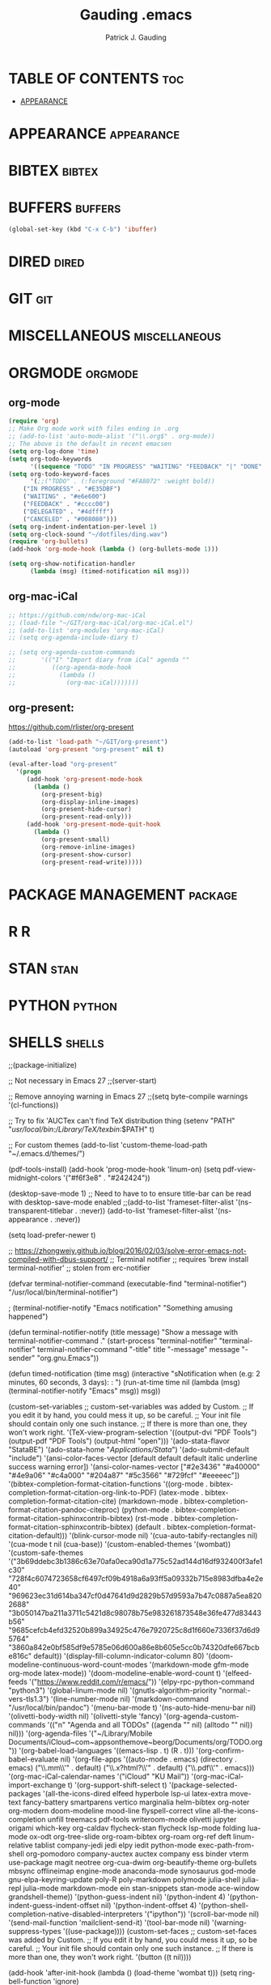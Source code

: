 #+TITLE: Gauding .emacs
#+AUTHOR: Patrick J. Gauding
#+EMAIL: <patrick.gauding@gmail.com>
#+STARTUP: showeverything

* TABLE OF CONTENTS                                                   :toc:
- [[#appearance][APPEARANCE]]

* APPEARANCE                                                     :appearance:
* BIBTEX                                                             :bibtex:
* BUFFERS                                                           :buffers:
#+begin_src emacs-lisp
  (global-set-key (kbd "C-x C-b") 'ibuffer)
#+end_src
* DIRED                                                               :dired:
* GIT                                                                   :git:
* MISCELLANEOUS                                               :miscellaneous:
* ORGMODE                                                           :orgmode:
** org-mode
#+begin_src emacs-lisp
(require 'org)
;; Make Org mode work with files ending in .org
;; (add-to-list 'auto-mode-alist '("\\.org$" . org-mode))
;; The above is the default in recent emacsen
(setq org-log-done 'time)
(setq org-todo-keywords
      '((sequence "TODO" "IN PROGRESS" "WAITING" "FEEDBACK" "|" "DONE" "DELEGATED" "CANCELED")))
(setq org-todo-keyword-faces
      '(;;("TODO" . (:foreground "#FA8072" :weight bold))
	("IN PROGRESS" . "#E35DBF")
	("WAITING" . "#e6e600")
	("FEEDBACK" . "#cccc00")
	("DELEGATED" . "#4dffff")
	("CANCELED" . "#008080")))
(setq org-indent-indentation-per-level 1)
(setq org-clock-sound "~/dotfiles/ding.wav")
(require 'org-bullets)
(add-hook 'org-mode-hook (lambda () (org-bullets-mode 1)))

(setq org-show-notification-handler
      (lambda (msg) (timed-notification nil msg)))
#+end_src

** org-mac-iCal
#+begin_src emacs-lisp
  ;; https://github.com/ndw/org-mac-iCal
  ;; (load-file "~/GIT/org-mac-iCal/org-mac-iCal.el")
  ;; (add-to-list 'org-modules 'org-mac-iCal)
  ;; (setq org-agenda-include-diary t)

  ;; (setq org-agenda-custom-commands
  ;;       '(("I" "Import diary from iCal" agenda ""
  ;;          ((org-agenda-mode-hook
  ;;            (lambda ()
  ;;              (org-mac-iCal)))))))

#+end_src

** org-present:
https://github.com/rlister/org-present
#+begin_src emacs-lisp
  (add-to-list 'load-path "~/GIT/org-present")
  (autoload 'org-present "org-present" nil t)

  (eval-after-load "org-present"
    '(progn
       (add-hook 'org-present-mode-hook
		 (lambda ()
		   (org-present-big)
		   (org-display-inline-images)
		   (org-present-hide-cursor)
		   (org-present-read-only)))
       (add-hook 'org-present-mode-quit-hook
		 (lambda ()
		   (org-present-small)
		   (org-remove-inline-images)
		   (org-present-show-cursor)
		   (org-present-read-write)))))
#+end_src
* PACKAGE MANAGEMENT                                                :package:
* R                                                                       :R:
* STAN                                                                 :stan:
* PYTHON                                                             :python:
* SHELLS                                                             :shells:

;;(package-initialize)

;; Not necessary in Emacs 27
;;(server-start)

;; Remove annoying warning in Emacs 27
;;(setq byte-compile warnings '(cl-functions))

;; Try to fix 'AUCTex can't find TeX distribution thing
(setenv "PATH" "/usr/local/bin:/Library/TeX/texbin/:$PATH" t)

;; For custom themes
(add-to-list 'custom-theme-load-path "~/.emacs.d/themes/")

(pdf-tools-install)
(add-hook 'prog-mode-hook 'linum-on)
(setq pdf-view-midnight-colors '("#f6f3e8" . "#242424"))

(desktop-save-mode 1)
;; Need to have to to ensure title-bar can be read with desktop-save-mode enabled
;;(add-to-list 'frameset-filter-alist '(ns-transparent-titlebar . :never))
(add-to-list 'frameset-filter-alist '(ns-appearance . :never))

(setq load-prefer-newer t)

;; https://zhongweiy.github.io/blog/2016/02/03/solve-error-emacs-not-compiled-with-dbus-support/
;; Terminal notifier 
;; requires 'brew install terminal-notifier'
;; stolen from erc-notifier

(defvar terminal-notifier-command (executable-find "terminal-notifier") "/usr/local/bin/terminal-notifier")

; (terminal-notifier-notify "Emacs notification" "Something amusing happened")

(defun terminal-notifier-notify (title message)
  "Show a message with 
terminal-notifier-command
."
  (start-process "terminal-notifier"
                 "terminal-notifier"
                 terminal-notifier-command
                 "-title" title
                 "-message" message
                 "-sender" "org.gnu.Emacs"))

(defun timed-notification (time msg)
  (interactive "sNotification when (e.g: 2 minutes, 60 seconds, 3 days): \nsMessage: ")
  (run-at-time time nil (lambda (msg) (terminal-notifier-notify "Emacs" msg)) msg))

(custom-set-variables
 ;; custom-set-variables was added by Custom.
 ;; If you edit it by hand, you could mess it up, so be careful.
 ;; Your init file should contain only one such instance.
 ;; If there is more than one, they won't work right.
 '(TeX-view-program-selection
   '((output-dvi "PDF Tools")
     (output-pdf "PDF Tools")
     (output-html "open")))
 '(ado-stata-flavor "StataBE")
 '(ado-stata-home "/Applications/Stata/")
 '(ado-submit-default "include")
 '(ansi-color-faces-vector
   [default default default italic underline success warning error])
 '(ansi-color-names-vector
   ["#2e3436" "#a40000" "#4e9a06" "#c4a000" "#204a87" "#5c3566" "#729fcf" "#eeeeec"])
 '(bibtex-completion-format-citation-functions
   '((org-mode . bibtex-completion-format-citation-org-link-to-PDF)
     (latex-mode . bibtex-completion-format-citation-cite)
     (markdown-mode . bibtex-completion-format-citation-pandoc-citeproc)
     (python-mode . bibtex-completion-format-citation-sphinxcontrib-bibtex)
     (rst-mode . bibtex-completion-format-citation-sphinxcontrib-bibtex)
     (default . bibtex-completion-format-citation-default)))
 '(blink-cursor-mode nil)
 '(cua-auto-tabify-rectangles nil)
 '(cua-mode t nil (cua-base))
 '(custom-enabled-themes '(wombat))
 '(custom-safe-themes
   '("3b69ddebc3b1386c63e70afa0eca90d1a775c52ad144d16df932400f3afe1c30" "728f4c6074723658cf6497cf09b4918a6a93ff5a09332b715e8983dfba4e2e40" "969623ec31d614ba347cf0d47641d9d2829b57d9593a7b47c0887a5ea8202688" "3b050147ba211a3711c5421d8c98078b75e983261873548e36fe477d83443b56" "9685cefcb4efd32520b899a34925c476e7920725c8d1f660e7336f37d6d95764" "3860a842e0bf585df9e5785e06d600a86e8b605e5cc0b74320dfe667bcbe816c" default))
 '(display-fill-column-indicator-column 80)
 '(doom-modeline-continuous-word-count-modes '(markdown-mode gfm-mode org-mode latex-mode))
 '(doom-modeline-enable-word-count t)
 '(elfeed-feeds '("https://www.reddit.com/r/emacs/"))
 '(elpy-rpc-python-command "python3")
 '(global-linum-mode nil)
 '(gnutls-algorithm-priority "normal:-vers-tls1.3")
 '(line-number-mode nil)
 '(markdown-command "/usr/local/bin/pandoc")
 '(menu-bar-mode t)
 '(ns-auto-hide-menu-bar nil)
 '(olivetti-body-width nil)
 '(olivetti-style 'fancy)
 '(org-agenda-custom-commands
   '(("n" "Agenda and all TODOs"
      ((agenda "" nil)
       (alltodo "" nil))
      nil)))
 '(org-agenda-files
   '("~/Library/Mobile Documents/iCloud~com~appsonthemove~beorg/Documents/org/TODO.org"))
 '(org-babel-load-languages '((emacs-lisp . t) (R . t)))
 '(org-confirm-babel-evaluate nil)
 '(org-file-apps
   '((auto-mode . emacs)
     (directory . emacs)
     ("\\.mm\\'" . default)
     ("\\.x?html?\\'" . default)
     ("\\.pdf\\'" . emacs)))
 '(org-mac-iCal-calendar-names '("iCloud" "KU Mail"))
 '(org-mac-iCal-import-exchange t)
 '(org-support-shift-select t)
 '(package-selected-packages
   '(all-the-icons-dired elfeed hyperbole lsp-ui latex-extra move-text fancy-battery smartparens vertico marginalia helm-bibtex org-noter org-modern doom-modeline mood-line flyspell-correct vline all-the-icons-completion unfill treemacs pdf-tools writeroom-mode olivetti jupyter origami which-key org-caldav flycheck-stan flycheck lsp-mode folding lua-mode ox-odt org-tree-slide org-roam-bibtex org-roam org-ref deft linum-relative tablist company-jedi jedi elpy iedit python-mode exec-path-from-shell org-pomodoro company-auctex auctex company ess binder vterm use-package magit neotree org-cua-dwim org-beautify-theme org-bullets mbsync offlineimap engine-mode anaconda-mode synosaurus god-mode gnu-elpa-keyring-update poly-R poly-markdown polymode julia-shell julia-repl julia-mode markdown-mode ein stan-snippets stan-mode ace-window grandshell-theme))
 '(python-guess-indent nil)
 '(python-indent 4)
 '(python-indent-guess-indent-offset nil)
 '(python-indent-offset 4)
 '(python-shell-completion-native-disabled-interpreters '("ipython"))
 '(scroll-bar-mode nil)
 '(send-mail-function 'mailclient-send-it)
 '(tool-bar-mode nil)
 '(warning-suppress-types '((use-package))))
(custom-set-faces
 ;; custom-set-faces was added by Custom.
 ;; If you edit it by hand, you could mess it up, so be careful.
 ;; Your init file should contain only one such instance.
 ;; If there is more than one, they won't work right.
 '(button ((t nil))))

(add-hook 'after-init-hook (lambda () (load-theme 'wombat t)))
(setq ring-bell-function 'ignore)

(global-set-key (kbd "M-p") 'ace-window)

(require 'magit)
(global-set-key (kbd "C-x g") 'magit)

(setq column-number-mode t)

;; for .srt files
(use-package subed
  ;; Tell emacs where to find subed
  :load-path "~/.emacs.d/elisp/"
  :config
  ;; Disable automatic movement of point by default
  (add-hook 'subed-mode-hook 'subed-disable-sync-point-to-player)
  ;; Remember cursor position between sessions
  (add-hook 'subed-mode-hook 'save-place-local-mode)
  ;; Break lines automatically while typing
  (add-hook 'subed-mode-hook 'turn-on-auto-fill)
   ;; Break lines at 40 characters
  (add-hook 'subed-mode-hook (lambda () (setq-local fill-column 40))))

;; (use-package pdf-tools
;;   :config
;;   (linum-mode -1))

;; Paul Johnson
;; 2015-10-01
;;
;; This version? 2015-10-01?
;; I ran into some trouble swapping various versions of ESS in
;; my user directory, so I started tearing this apart. Cutting out
;; stuff I don't remember.
;;
;; My init file alters user interaction with R via ESS. Most
;; importantly
;; 1. *R* should start in its own frame
;; 2. S-[Return] is hot key to send line to *R*. This replaces
;;    now default C-[Return].  I need this to protect CUA
;;    mode rectangle selection
;; 3. General Emacs settings discourage "frame splitting" that
;;    the usual Emacs users seem to like.
;; 4. Slight simplification of the menu under File. I don't see
;;    need for separate "create" and "open" choices. So I put them
;;    together
;; 5. See next paragraph about the MELPA package manager
;;
;; See my companion lecture
;; "Emacs Has No Learning Curve"
;; http://pj.freefaculty.org/guides/Rcourse
;;
;; 2015-03-02
;; Following allows use of Emacs24 package manager.
;; To use, run emacs, then do
;; M-x list-packages
;; To see everything available at that moment on melpa.
;; After that, seriously consider installing ess-smart-underscore.
;; M-x package-refresh-contents
(when (>= emacs-major-version 24)
  (require 'package)
  (let* ((no-ssl (and (memq system-type '(windows-nt ms-dos))
                    (not (gnutls-available-p))))
       (proto (if no-ssl "http" "https")))
  ;; Comment/uncomment these two lines to enable/disable MELPA and MELPA Stable as desired
    (add-to-list 'package-archives (cons "melpa" (concat proto "://melpa.org/packages/")) t)
  ;;(add-to-list 'package-archives (cons "melpa-stable" (concat proto "://stable.melpa.org/packages/")) t)
    (when (< emacs-major-version 24)
    ;; For important compatibility libraries like cl-lib
    (add-to-list 'package-archives (cons "gnu" (concat proto "://elpa.gnu.org/packages/")))))
  )
;; (package-initialize)
;;   (package-initialize)
;;   (add-to-list 'package-archives
;; 	       '("melpa" . "http://melpa.milkbox.net/packages/") t)
;; )

;; (require 'package)
;; (add-to-list 'package-archives
;;              '("elpy" . "http://jorgenschaefer.github.io/packages/" t))
;; (add-to-list 'package-archives
;; 	     '("melpa" . "http://melpa.org/packages/") t))

(require 'stan-mode)

;; Some python things I use, you may not need
;; Update 20220116 - deprecating to try to get to co-op with Python3
;; (setq python-shell-interpreter "ipython3")
;; (setq py-python-command "python3")

;; (autoload 'python-mode "python-mode" "Python Mode." t)
(add-to-list 'auto-mode-alist '("\\.py\\'" . python-mode))
;; (add-to-list 'interpreter-mode-alist '("python3" . python-mode))

;; https://www.youtube.com/watch?v=jPXIP46BnNA
(use-package python-mode
  :ensure nil
  :custom
  (python-shell-interpreter "ipython")
  (python-shell-interpreter-args "-i --simple-prompt"))

;; (package-initialize)
(elpy-enable) 
;; https://github.com/jorgenschaefer/elpy/issues/1757
(setq elpy-rpc-pythonpath (file-name-directory (locate-library "elpy")))
;; Deprecated
;;(elpy-use-ipython)

;; use flycheck not flymake with elpy
;; (when (require 'flycheck nil t)
;;   (setq elpy-modules (delq 'elpy-module-flymake elpy-modules))
;;   (add-hook 'elpy-mode-hook 'flycheck-mode))

;; enable autopep8 formatting on save
;; (require py-autopep8)
;; (add-hook 'elpy-mode-hook 'py-autopep8-enable-on-save)

(require 'ess-site)
;; soft require: no error if package not found
(require 'ess-smart-underscore nil 'noerror)

(add-to-list 'auto-mode-alist '("\\..md" . poly-markdown-mode))
;;(add-to-list 'auto-mode-alist '("\\.Rmd" . poly-markdown+r-mode))



;; Org-mode with R doesn't work without this
;; http://orgmode.org/worg/org-contrib/babel/how-to-use-Org-Babel-for-R.html


(setq default-tab-width 4)

;; Section II. Keyboard and mouse customization
;; Mouse and cursor in the usual Mac/Windows way
(delete-selection-mode t)
;; http://stackoverflow.com/questions/13036155/how-to-to-combine-emacs-primary-clipboard-copy-and-paste-behavior-on-ms-windows
(setq select-active-regions t)
;; Trying to make mouse middle-click only paste from primary
;; X11 selection, not clipboard and kill ring:
;;(global-set-key [mouse-2] 'mouse-yank-primary)
;; highlight does not alter Kill ring:
(setq mouse-drag-copy-region nil)
;; windows style binding C-x, C-v, C-c, C-z:
(cua-mode t)
;; Don't tabify after rectangle commands:
(setq cua-auto-tabify-rectangles nil)

;; Section III. Programming conveniences:
;; light-up matching parens:
(show-paren-mode t)
;; turn on syntax highlighting:
(global-font-lock-mode t)
;; Auto fill is TRUE in text modes:
(setq text-mode-hook (quote (turn-on-auto-fill text-mode-hook-identify)))


;; Section IV. ESS Emacs Statistics

(setq inferior-ess-r-program "R")
;;(setq inferior-R-program-name "/Applications/R.app"

;; start R in current working directory, don't let R ask user:
(setq ess-ask-for-ess-directory nil)

;; Change shortcut "run this line" to use Shift-Return
;; Suggested by Vitalie Spinu 2013-09-30 to co-exist with Windows Emacs
(eval-after-load "ess-mode"
 '(progn
   (define-key ess-mode-map [(control return)] nil)
   (define-key ess-mode-map [(shift return)] 'ess-eval-region-or-line-and-step))
)

;; Help in frames? Consider
;; 1) create a new frame for each help instance
;; (setq ess-help-own-frame t)
;; or 2) If you want all help buffers to go into one frame do:
;; (setq ess-help-own-frame 'one)

;; I want the *R* process in its own frame
;; (setq inferior-ess-own-frame t)
;; (setq inferior-ess-same-window nil)

;; Section V. Frames oriented Emacs
;; Discourage Emacs from horizontal splitting:
;; http://www.gnu.org/software/emacs/elisp/html_node/Choosing-Window.html
;;(setq split-window-preferred-function nil)

;; (setq pop-up-windows nil)

;; Make files opened from the menu bar appear in their own
;; frames. Adapted from Emacs menu-bar.el
(defun menu-find-existing ()
  "Edit the existing file FILENAME."
  (interactive)
  (let* ((mustmatch (not (and (fboundp 'x-uses-old-gtk-dialog)
                              (x-uses-old-gtk-dialog))))
         (filename (car (find-file-read-args "Find file: " mustmatch))))
    (if mustmatch
        (find-file-other-frame filename)
      (find-file filename))))
(define-key menu-bar-file-menu [new-file]
  '(menu-item "Open/Create" find-file-other-frame
	      :enable (menu-bar-non-minibuffer-window-p)
	      :help "Create a new file"))
(define-key menu-bar-file-menu [open-file]
  '(menu-item ,(purecopy "Open File...") menu-find-existing
              :enable (menu-bar-non-minibuffer-window-p)
              :help ,(purecopy "Read an existing file into an Emacs buffer")))


;; Open directory list in new frame.
(define-key menu-bar-file-menu [dired]
  '(menu-item "Open Directory..." dired-other-frame
	      :help "Read a directory; operate on its files (Dired)"
	      :enable (not (window-minibuffer-p (frame-selected-window menu-updating-frame)))))




;; Section VI: Miscellaneous convenience
;; Remove Emacs "splash screen" http://fuhm.livejournal.com/
(defadvice command-line-normalize-file-name
  (before kill-stupid-startup-screen activate)
  (setq inhibit-startup-screen t))
(setq inhibit-splash-screen t)

;; Show file name in title bar
;; http://www.thetechrepo.com/main-articles/549
(setq frame-title-format "%b - Emacs")

;; Make Emacs scroll smoothly with down arrow key.
;; faq 5.45 http://www.gnu.org/s/emacs/emacs-faq.html#Modifying-pull_002ddown-menus
(setq scroll-conservatively most-positive-fixnum)

;; adjust the size of the frames, uncomment this, adjust values
(setq default-frame-alist '((width . 90) (height . 65)))


;; Remember password when connected to remote sites via Tramp
;; http://stackoverflow.com/questions/840279/passwords-in-emacs-tramp-mode-editing
;; Emacs "tramp" service (ssh connection) constantly
;; asks for the log in password without this
(setq password-cache-expiry nil)


;; Emacs shells work better
;; http://snarfed.org/why_i_run_shells_inside_emacs
(setq ansi-color-for-comint-mode 'filter)
(setq comint-prompt-read-only t)
(setq comint-scroll-to-bottom-on-input t)
(setq comint-scroll-to-bottom-on-output t)
(setq comint-move-point-for-output t)


;; Trying to set up a Zettelkasen type system
;; https://rgoswami.me/posts/org-note-workflow/

(use-package org-roam
  :ensure t
  :hook (org-load . org-roam-mode)
  :commands (org-roam-buffer-toggle-display
             org-roam-find-file
             org-roam-graph
             org-roam-insert
             org-roam-switch-to-buffer
             org-roam-dailies-date
             org-roam-dailies-today
             org-roam-dailies-tomorrow
             org-roam-dailies-yesterday)
  :init
  (setq org-roam-v2-ack t)
  :custom
  (setq
   org_notes (concat (getenv "HOME") "/org-roam")
   zot_bib (concat (getenv "HOME") "/Documents/research/dissertation/bib/gauding-diss.bib")
   org-directory org_notes
   deft-directory org_notes
   org-roam-directory org_notes
   org-roam-verbose nil
   org-roam-buffer-no-delete-other-windows t
   org-roam-completion-system 'default
   org-roam-completion-everywhere t
   )
  :bind (("C-c n l" . org-roam-buffer-toggle)
	 ("C-c n f" . org-roam-node-find)
	 ("C-c n i" . org-roam-node-insert)
	 :map org-mode-map
	 ("C-M-i"   . completion-at-point))
  :config
  (org-roam-setup))
  ;; ;; Normally, the org-roam buffer doesn't open until you explicitly call
  ;; ;; `org-roam'. If `+org-roam-open-buffer-on-find-file' is non-nil, the
  ;; ;; org-roam buffer will be opened for you when you use `org-roam-find-file'
  ;; ;; (but not `find-file', to limit the scope of this behavior).
  ;; (add-hook 'find-file-hook
  ;;   (defun +org-roam-open-buffer-maybe-h ()
  ;;     (and +org-roam-open-buffer-on-find-file
  ;;          (memq 'org-roam-buffer--update-maybe post-command-hook)
  ;;          (not (window-parameter nil 'window-side)) ; don't proc for popups
  ;;          (not (eq 'visible (org-roam-buffer--visibility)))
  ;;          (with-current-buffer (window-buffer)
  ;;            (org-roam-buffer--get-create)))))

  ;; Hide the mode line in the org-roam buffer, since it serves no purpose. This
  ;; makes it easier to distinguish among other org buffers.
  ;; (add-hook 'org-roam-buffer-prepare-hook #'hide-mode-line-mode))

(use-package deft
  :commands deft
  :init
  (setq deft-default-extension "org"
        ;; de-couples filename and note title:
        deft-use-filename-as-title nil
        deft-use-filter-string-for-filename t
        ;; disable auto-save
        deft-auto-save-interval -1.0
        ;; converts the filter string into a readable file-name using kebab-case:
        deft-file-naming-rules
        '((noslash . "-")
          (nospace . "-")
          (case-fn . downcase)))
  :config
  (add-to-list 'deft-extensions "tex")
  )

(setq
 bibtex-completion-notes-path (concat (getenv "HOME") "/org-roam")
 bibtex-completion-bibliography (concat (getenv "HOME") "/Documents/research/dissertation/bib/gauding-diss.bib")
;; bibtex-completion-library-path "~/Zotero/"
 bibtex-completion-pdf-field "file"
 bibtex-completion-notes-template-multiple-files
 (concat
  "#+TITLE: ${=key=}: ${title}\n"
  "#+ROAM_KEY: cite:${=key=}\n"
  "* TODO Notes\n"
  ":PROPERTIES:\n"
  ":Custom_ID: ${=key=}\n"
  ;;  ":NOTER_DOCUMENT: %(orb-process-file-field \"${=key=}\")\n"
  ":NOTER_DOCUMENT: ${file}"
  ":AUTHOR: ${author-abbrev}\n"
  ":JOURNAL: ${journal}\n"
  ":VOLUME: ${volume}\n"
  ":ISSUE: ${number}\n"
  ":DATE: ${date}\n"
  ":YEAR: ${year}\n"
  ":DOI: ${doi}\n"
  ":URL: ${url}\n"
  ":END:\n\n"
  )
 )

(use-package org-ref
    :config
    (setq
         org-ref-completion-library 'org-ref-ivy-cite
         org-ref-get-pdf-filename-function 'org-ref-get-pdf-filename-helm-bibtex
         org-ref-default-bibliography (list  (concat (getenv "HOME") "/Documents/research/dissertation/bib/gauding-diss.bib"))
         org-ref-bibliography-notes  (concat (getenv "HOME") "/org-roam/bibnotes.org")
         org-ref-note-title-format "* TODO %y - %t\n :PROPERTIES:\n  :Custom_ID: %k\n  :NOTER_DOCUMENT: %F\n :ROAM_KEY: cite:%k\n  :AUTHOR: %9a\n  :JOURNAL: %j\n  :YEAR: %y\n  :VOLUME: %v\n  :PAGES: %p\n  :DOI: %D\n  :URL: %U\n :END:\n\n"
         org-ref-notes-directory (concat (getenv "HOME") "/org-roam")
         org-ref-notes-function 'orb-edit-notes
    ))

;; Since the org module lazy loads org-protocol (waits until an org URL is
;; detected), we can safely chain `org-roam-protocol' to it.
(use-package org-roam-protocol
  :after org-protocol)


(use-package company
  :after org-roam
  :config
;;  (set-company-backend! 'org-mode '(company-org-roam company-yasnippet company-dabbrev)))
  (push 'company-capf company-backends))

(use-package org-roam-bibtex
  :after (org-roam)
  :hook (org-roam-mode . org-roam-bibtex-mode)
  :config
  (setq org-roam-bibtex-preformat-keywords
   '("=key=" "title" "url" "file" "author-or-editor" "keywords"))
  (setq orb-templates
        '(("r" "ref" plain (function org-roam-capture--get-point)
           ""
           :file-name "${slug}"
           :head "#+TITLE: ${=key=}: ${title}\n#+ROAM_KEY: ${ref}

- tags ::
- keywords :: ${keywords}

\n* ${title}\n  :PROPERTIES:\n  :Custom_ID: ${=key=}\n  :URL: ${url}\n  :AUTHOR: ${author-or-editor}\n  :NOTER_DOCUMENT: %(orb-process-file-field \"${=key=}\")\n  :NOTER_PAGE: \n  :END:\n\n"

           :unnarrowed t))))

(use-package org-noter
  :after (:any org pdf-view)
  :config
  (setq
   ;; The WM can handle splits
   org-noter-notes-window-location 'horizontal-split
   ;; Please stop opening frames
   org-noter-always-create-frame t
   ;; I want to see the whole file
   org-noter-hide-other nil
   ;; Everything is relative to the main notes file
   org_notes (concat (getenv "HOME") "/org-roam")
   org-noter-notes-search-path (list org_notes)
   )
  )
  

;; Actually start using templates
;; :after org-capture
;;  Firefox and Chrome
(setq org-capture-templates
      '(("P" "Protocol" entry ; key, name, type
        (file+headline +org-capture-notes-file "Inbox") ; target
        "* %^{Title}\nSource: %u, %c\n #+BEGIN_QUOTE\n%i\n#+END_QUOTE\n\n\n%?"
        :prepend t ; properties
        :kill-buffer t)
      '("L" "Protocol Link" entry
        (file+headline +org-capture-notes-file "Inbox")
        "* %? [[%:link][%(transform-square-brackets-to-round-ones \"%:description\")]]\n"
        :prepend t
        :kill-buffer t)))

;; ;; Attempt to get org-capture to not temporarily destroy windows
;; (defun my-org-capture-place-template-dont-delete-windows (oldfun args)
;;   (cl-letf (((symbol-function 'delete-other-windows) 'ignore))
;;     (apply oldfun args)))

;; (with-eval-after-load "org-capture"
;;   (advice-add 'org-capture-place-template :around 'my-org-capture-place-template-dont-delete-windows))

;; A setting to resolve not connecting to MELPA
(setq gnutls-algorithm-priority "NORMAL:-VERS-TLS1.3")

(setq org-roam-graph-viewer "/Applications/Google Chrome.app/Contents/MacOS/Google Chrome")

;; Vertico - see: https://systemcrafters.cc/emacs-tips/streamline-completions-with-vertico/
(use-package vertico
  :ensure t
  :init
  (vertico-mode))

(use-package savehist
  :init
  (savehist-mode))

(use-package marginalia
  :after vertico
  :ensure t
  :custom
  (marginalia-annotators '(marginalia-annotators-heavy marginalia-annotators-light nil))
  :init
  (marginalia-mode))

;; Try to fix orgmode ODT
;; https://github.com/kjambunathan/org-mode-ox-odt
(add-to-list 'package-archives
	     '("ox-odt" . "https://kjambunathan.github.io/elpa/") t)

;; Inelegant solution to remove org-links
;; https://dev.to/mostalive/how-to-replace-an-org-mode-link-by-its-description-c70
(defun org-replace-link-by-link-description ()
  "Remove the link part of an org-mode link at point and keep
    only the description"
  (interactive)
  (let ((elem (org-element-context)))
    (if (eq (car elem) 'link)
        (let* ((content-begin (org-element-property :contents-begin elem))
               (content-end  (org-element-property :contents-end elem))
               (link-begin (org-element-property :begin elem))
               (link-end (org-element-property :end elem)))
          (if (and content-begin content-end)
              (let ((content (buffer-substring-no-properties content-begin content-end)))
                (delete-region link-begin (- link-end 1))
                (insert content)))))))

;; https://github.com/gromnitsky/read-aloud.el
(load-file "~/GIT/read-aloud.el/read-aloud.el")
(setq read-aloud-engine "say")

;; Attempting to set up lsp-mode
;; https://www.youtube.com/watch?v=E-NAM9U5JYE
(use-package lsp-mode
  :init
  ;; set prefix for lsp-command-keymap (few alternatives - "C-l", "C-c l")
  (setq lsp-keymap-prefix "C-c l")
  :config
  (lsp-register-custom-settings
   '(("pyls.plugins.pyls_mypy.enabled" t t)
     ("pyls.plugins.pyls_mypy.live_mode" nil t)
     ("pyls.plugins.pyls_black.enabled" t t)
     ("pyls.plugins.pyls_isort.enabled" t t)
     ("pyls.plugins.flake8.enabled" t t)))
  :hook (;; replace XXX-mode with concrete major-mode(e. g. python-mode)
         (python-mode . lsp)
	 (ess-mode . lsp)
         ;; if you want which-key integration
         (lsp-mode . lsp-enable-which-key-integration))
  :commands lsp)

;; optionally
(use-package lsp-ui
  :commands lsp-ui-mode
  :config (setq lsp-ui-sideline-show-hover t
                lsp-ui-sideline-delay 0.5
                lsp-ui-doc-delay 5
                lsp-ui-sideline-ignore-duplicates t
                lsp-ui-doc-position 'bottom
                lsp-ui-doc-alignment 'frame
                lsp-ui-doc-header nil
                lsp-ui-doc-include-signature t
                lsp-ui-doc-use-childframe t))

;; if you are helm user
(use-package helm-lsp :commands helm-lsp-workspace-symbol)
;; if you are ivy user
(use-package lsp-ivy :commands lsp-ivy-workspace-symbol)
(use-package lsp-treemacs :commands lsp-treemacs-errors-list)

;; optionally if you want to use debugger
(use-package dap-mode)
;; (use-package dap-LANGUAGE) to load the dap adapter for your language

;; optional if you want which-key integration
(use-package which-key
    :config
    (which-key-mode))

;;


;; all-the-icons
(when (display-graphic-p)
  (require 'all-the-icons))
(all-the-icons-completion-mode)

;; https://emacs.stackexchange.com/questions/32740/checkboxes-change-bullet-points-to-letters
(setq org-list-allow-alphabetical t)

;; https://www.louabill.org/Stata/ado-mode_install.html
(require 'ado-mode)

;; eshell prompt
(setq eshell-prompt-function
(lambda ()
(concat
(propertize "┌─[" 'face `(:foreground "green"))
(propertize (user-login-name) 'face `(:foreground "red"))
(propertize "@" 'face `(:foreground "green"))
(propertize (system-name) 'face `(:foreground "blue"))
(propertize "]──[" 'face `(:foreground "green"))
(propertize (format-time-string "%H:%M" (current-time)) 'face `(:foreground "yellow"))
(propertize "]──[" 'face `(:foreground "green"))
(propertize (concat (eshell/pwd)) 'face `(:foreground "white"))
(propertize "]\n" 'face `(:foreground "green"))
(propertize "└─>" 'face `(:foreground "green"))
(propertize (if (= (user-uid) 0) " # " " $ ") 'face `(:foreground "green"))
)))

;; https://tex.stackexchange.com/questions/364361/how-to-set-syntax-highlighting-for-citep-as-same-as-cite-in-auctex
(setq TeX-parse-self t)

(setq font-latex-match-reference-keywords
  '(
    ("citeauthor" "[{")
    ("Citeauthor" "[{")
    ("cians" "[{")
    ("citep" "[{)")
    ("citepar" "[{")
    ("citet" "[{")))

;; doom-modeline
(use-package doom-modeline
  :ensure t
  :init (doom-modeline-mode 1))
;; (require 'doom-modeline-mode)

;; Set ispell location
(setq ispell-program-name "/usr/local/bin/ispell")

;; Fix flyspell mouse-2 trackpad issue
(eval-after-load "flyspell"
    '(progn
       (define-key flyspell-mouse-map [down-mouse-3] #'flyspell-correct-word)
       (define-key flyspell-mouse-map [mouse-3] #'undefined)))

;; auto-revert TeX pdfs
(add-hook 'TeX-after-compilation-finished-functions
          #'TeX-revert-document-buffer)

(add-hook 'LaTeX-mode-hook #'olivetti-mode)
(add-hook 'LaTeX-mode-hook #'latex-extra-mode)

;; auto-revert
(add-hook 'PDFview-mode-hook #'auto-revert-mode)

;; smartparens
(require 'smartparens-mode)

(add-hook 'LaTeX-mode-hook 'org-mode-hook #'smartparens-mode)
(add-hook 'python-mode #'smartparens-mode)
(add-hook 'ess-mode #'smartparens-mode)

;; display-battery
;;(require 'display-battery-mode)

;; move-text
(require 'move-text)

;; bind org-agenda for convenience
(global-set-key (kbd "C-c a") 'org-agenda)

;; bind avy-goto-char-timer to M-j
(global-set-key (kbd "M-j") 'avy-goto-char-timer)

;; elfeed
(global-set-key (kbd "C-x w") 'elfeed)

;; all-the-icons-dired
(add-hook 'dired-mode-hook 'all-the-icons-dired-mode)
